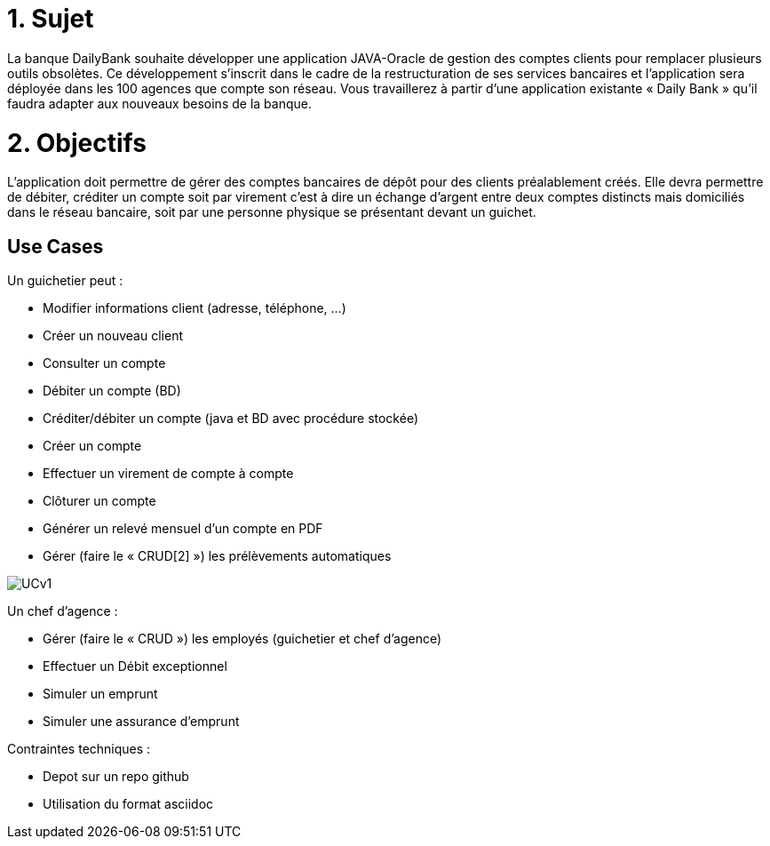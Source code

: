 
# 1. Sujet

La banque DailyBank souhaite développer une application JAVA-Oracle de gestion des comptes clients pour remplacer plusieurs outils obsolètes. Ce développement s’inscrit dans le cadre de la restructuration de ses services bancaires et l’application sera déployée dans les 100 agences que compte son réseau. Vous travaillerez à partir d’une application existante « Daily Bank » qu’il faudra adapter aux nouveaux besoins de la banque.

# 2. Objectifs

L’application doit permettre de gérer des comptes bancaires de dépôt pour des clients préalablement créés. Elle devra permettre de débiter, créditer un compte soit par virement c’est à dire un échange d’argent entre deux comptes distincts mais domiciliés dans le réseau bancaire, soit par une personne physique se présentant devant un guichet.

## Use Cases

Un guichetier peut :

* Modifier informations client (adresse, téléphone, …)
* Créer un nouveau client
* Consulter un compte
* Débiter un compte (BD)
* Créditer/débiter un compte (java et BD avec procédure stockée)
* Créer un compte
* Effectuer un virement de compte à compte
* Clôturer un compte
* Générer un relevé mensuel d’un compte en PDF
* Gérer (faire le « CRUD[2] ») les prélèvements automatiques

image::../plantuml/UCv1.png[]

Un chef d'agence : 

* Gérer (faire le « CRUD ») les employés (guichetier et chef d’agence)
* Effectuer un Débit exceptionnel
* Simuler un emprunt
* Simuler une assurance d’emprunt


Contraintes techniques :

 * Depot sur un repo github
 * Utilisation du format asciidoc 
   



